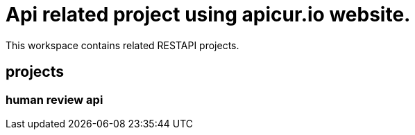 = Api related project using apicur.io website.

This workspace contains related RESTAPI projects.

== projects

=== human review api


